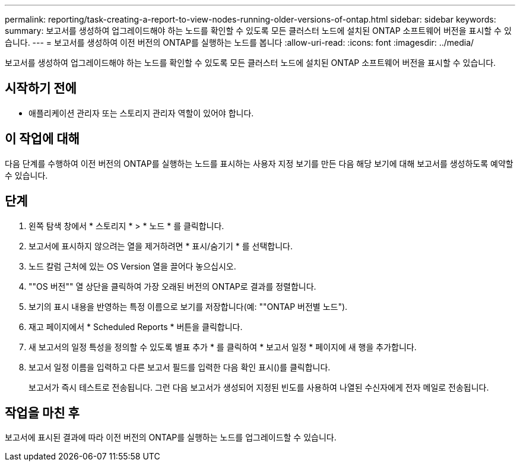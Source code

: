 ---
permalink: reporting/task-creating-a-report-to-view-nodes-running-older-versions-of-ontap.html 
sidebar: sidebar 
keywords:  
summary: 보고서를 생성하여 업그레이드해야 하는 노드를 확인할 수 있도록 모든 클러스터 노드에 설치된 ONTAP 소프트웨어 버전을 표시할 수 있습니다. 
---
= 보고서를 생성하여 이전 버전의 ONTAP를 실행하는 노드를 봅니다
:allow-uri-read: 
:icons: font
:imagesdir: ../media/


[role="lead"]
보고서를 생성하여 업그레이드해야 하는 노드를 확인할 수 있도록 모든 클러스터 노드에 설치된 ONTAP 소프트웨어 버전을 표시할 수 있습니다.



== 시작하기 전에

* 애플리케이션 관리자 또는 스토리지 관리자 역할이 있어야 합니다.




== 이 작업에 대해

다음 단계를 수행하여 이전 버전의 ONTAP를 실행하는 노드를 표시하는 사용자 지정 보기를 만든 다음 해당 보기에 대해 보고서를 생성하도록 예약할 수 있습니다.



== 단계

. 왼쪽 탐색 창에서 * 스토리지 * > * 노드 * 를 클릭합니다.
. 보고서에 표시하지 않으려는 열을 제거하려면 * 표시/숨기기 * 를 선택합니다.
. 노드 칼럼 근처에 있는 OS Version 열을 끌어다 놓으십시오.
. ""OS 버전"" 열 상단을 클릭하여 가장 오래된 버전의 ONTAP로 결과를 정렬합니다.
. 보기의 표시 내용을 반영하는 특정 이름으로 보기를 저장합니다(예: ""ONTAP 버전별 노드").
. 재고 페이지에서 * Scheduled Reports * 버튼을 클릭합니다.
. 새 보고서의 일정 특성을 정의할 수 있도록 별표 추가 * 를 클릭하여 * 보고서 일정 * 페이지에 새 행을 추가합니다.
. 보고서 일정 이름을 입력하고 다른 보고서 필드를 입력한 다음 확인 표시(image:../media/blue-check.gif[""])를 클릭합니다.
+
보고서가 즉시 테스트로 전송됩니다. 그런 다음 보고서가 생성되어 지정된 빈도를 사용하여 나열된 수신자에게 전자 메일로 전송됩니다.





== 작업을 마친 후

보고서에 표시된 결과에 따라 이전 버전의 ONTAP를 실행하는 노드를 업그레이드할 수 있습니다.
